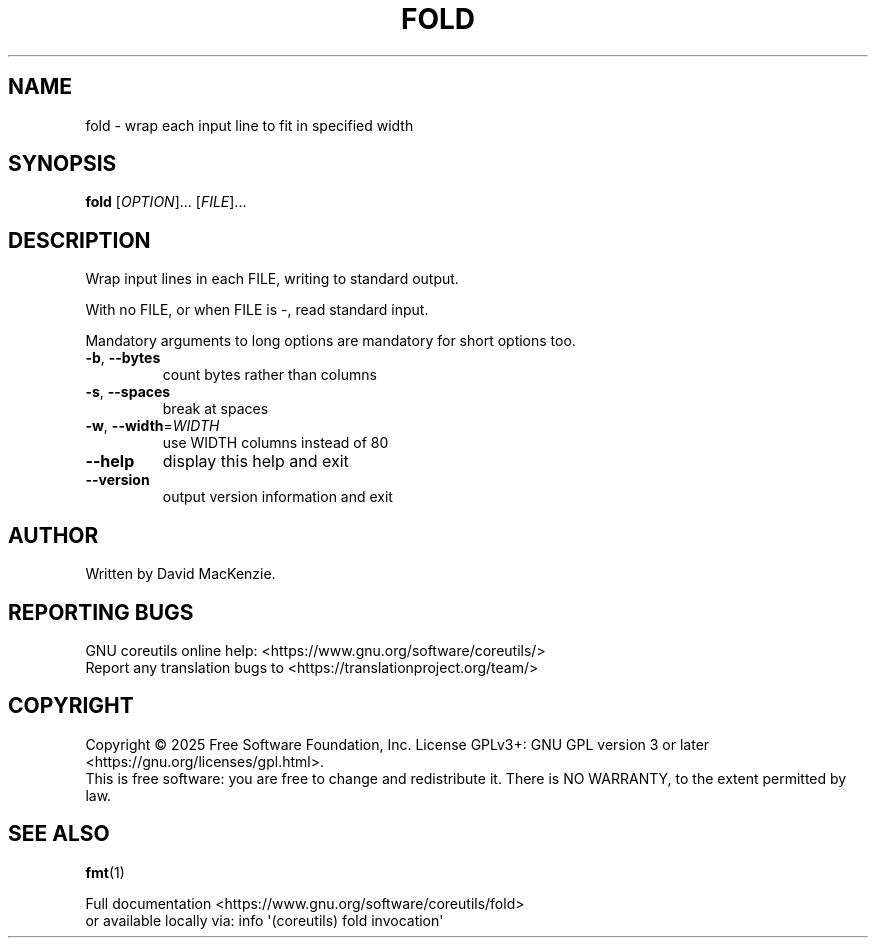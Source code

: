 .\" DO NOT MODIFY THIS FILE!  It was generated by help2man 1.50.1.
.TH FOLD "1" "February 2025" "GNU coreutils UNKNOWN" "User Commands"
.SH NAME
fold \- wrap each input line to fit in specified width
.SH SYNOPSIS
.B fold
[\fI\,OPTION\/\fR]... [\fI\,FILE\/\fR]...
.SH DESCRIPTION
.\" Add any additional description here
.PP
Wrap input lines in each FILE, writing to standard output.
.PP
With no FILE, or when FILE is \-, read standard input.
.PP
Mandatory arguments to long options are mandatory for short options too.
.TP
\fB\-b\fR, \fB\-\-bytes\fR
count bytes rather than columns
.TP
\fB\-s\fR, \fB\-\-spaces\fR
break at spaces
.TP
\fB\-w\fR, \fB\-\-width\fR=\fI\,WIDTH\/\fR
use WIDTH columns instead of 80
.TP
\fB\-\-help\fR
display this help and exit
.TP
\fB\-\-version\fR
output version information and exit
.SH AUTHOR
Written by David MacKenzie.
.SH "REPORTING BUGS"
GNU coreutils online help: <https://www.gnu.org/software/coreutils/>
.br
Report any translation bugs to <https://translationproject.org/team/>
.SH COPYRIGHT
Copyright \(co 2025 Free Software Foundation, Inc.
License GPLv3+: GNU GPL version 3 or later <https://gnu.org/licenses/gpl.html>.
.br
This is free software: you are free to change and redistribute it.
There is NO WARRANTY, to the extent permitted by law.
.SH "SEE ALSO"
\fBfmt\fP(1)
.PP
.br
Full documentation <https://www.gnu.org/software/coreutils/fold>
.br
or available locally via: info \(aq(coreutils) fold invocation\(aq
